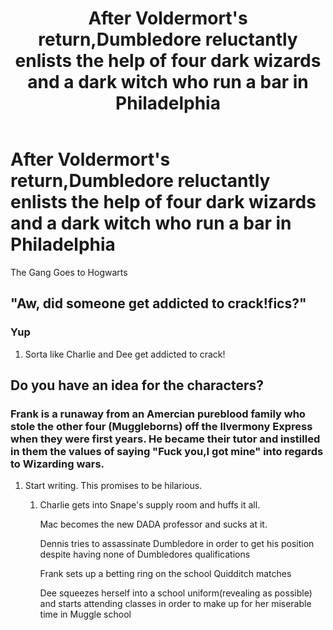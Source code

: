 #+TITLE: After Voldermort's return,Dumbledore reluctantly enlists the help of four dark wizards and a dark witch who run a bar in Philadelphia

* After Voldermort's return,Dumbledore reluctantly enlists the help of four dark wizards and a dark witch who run a bar in Philadelphia
:PROPERTIES:
:Author: Bleepbloopbotz2
:Score: 15
:DateUnix: 1561988943.0
:DateShort: 2019-Jul-01
:FlairText: Prompt
:END:
The Gang Goes to Hogwarts


** "Aw, did someone get addicted to crack!fics?"
:PROPERTIES:
:Author: ForwardDiscussion
:Score: 19
:DateUnix: 1561996902.0
:DateShort: 2019-Jul-01
:END:

*** Yup
:PROPERTIES:
:Author: Bleepbloopbotz2
:Score: 7
:DateUnix: 1561996968.0
:DateShort: 2019-Jul-01
:END:

**** Sorta like Charlie and Dee get addicted to crack!
:PROPERTIES:
:Score: 3
:DateUnix: 1562008801.0
:DateShort: 2019-Jul-01
:END:


** Do you have an idea for the characters?
:PROPERTIES:
:Author: LiriStorm
:Score: 2
:DateUnix: 1561995363.0
:DateShort: 2019-Jul-01
:END:

*** Frank is a runaway from an Amercian pureblood family who stole the other four (Muggleborns) off the Ilvermony Express when they were first years. He became their tutor and instilled in them the values of saying "Fuck you,I got mine" into regards to Wizarding wars.
:PROPERTIES:
:Author: Bleepbloopbotz2
:Score: 11
:DateUnix: 1561995710.0
:DateShort: 2019-Jul-01
:END:

**** Start writing. This promises to be hilarious.
:PROPERTIES:
:Author: NakedFury
:Score: 3
:DateUnix: 1562002083.0
:DateShort: 2019-Jul-01
:END:

***** Charlie gets into Snape's supply room and huffs it all.

Mac becomes the new DADA professor and sucks at it.

Dennis tries to assassinate Dumbledore in order to get his position despite having none of Dumbledores qualifications

Frank sets up a betting ring on the school Quidditch matches

Dee squeezes herself into a school uniform(revealing as possible) and starts attending classes in order to make up for her miserable time in Muggle school
:PROPERTIES:
:Author: Bleepbloopbotz2
:Score: 10
:DateUnix: 1562002794.0
:DateShort: 2019-Jul-01
:END:
